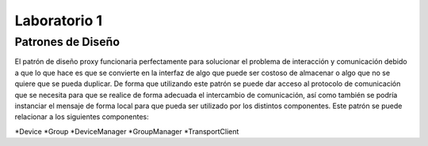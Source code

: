 *************
Laboratorio 1
*************

Patrones de Diseño
==================

El patrón de diseño proxy funcionaria perfectamente para solucionar el problema de interacción y comunicación debido a que lo que hace es que se convierte en la interfaz de algo que puede ser costoso de almacenar o algo que no se quiere que se pueda duplicar. De forma que utilizando este patrón se puede dar acceso al protocolo de comunicación que se necesita para que se realice de forma adecuada el intercambio de comunicación, así como también se podría instanciar el mensaje de forma local para que pueda ser utilizado por los distintos componentes. Este patrón se puede relacionar a los siguientes componentes:

*Device
*Group
*DeviceManager
*GroupManager
*TransportClient
